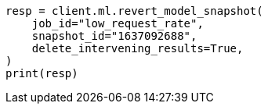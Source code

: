 // This file is autogenerated, DO NOT EDIT
// ml/anomaly-detection/apis/revert-snapshot.asciidoc:84

[source, python]
----
resp = client.ml.revert_model_snapshot(
    job_id="low_request_rate",
    snapshot_id="1637092688",
    delete_intervening_results=True,
)
print(resp)
----
